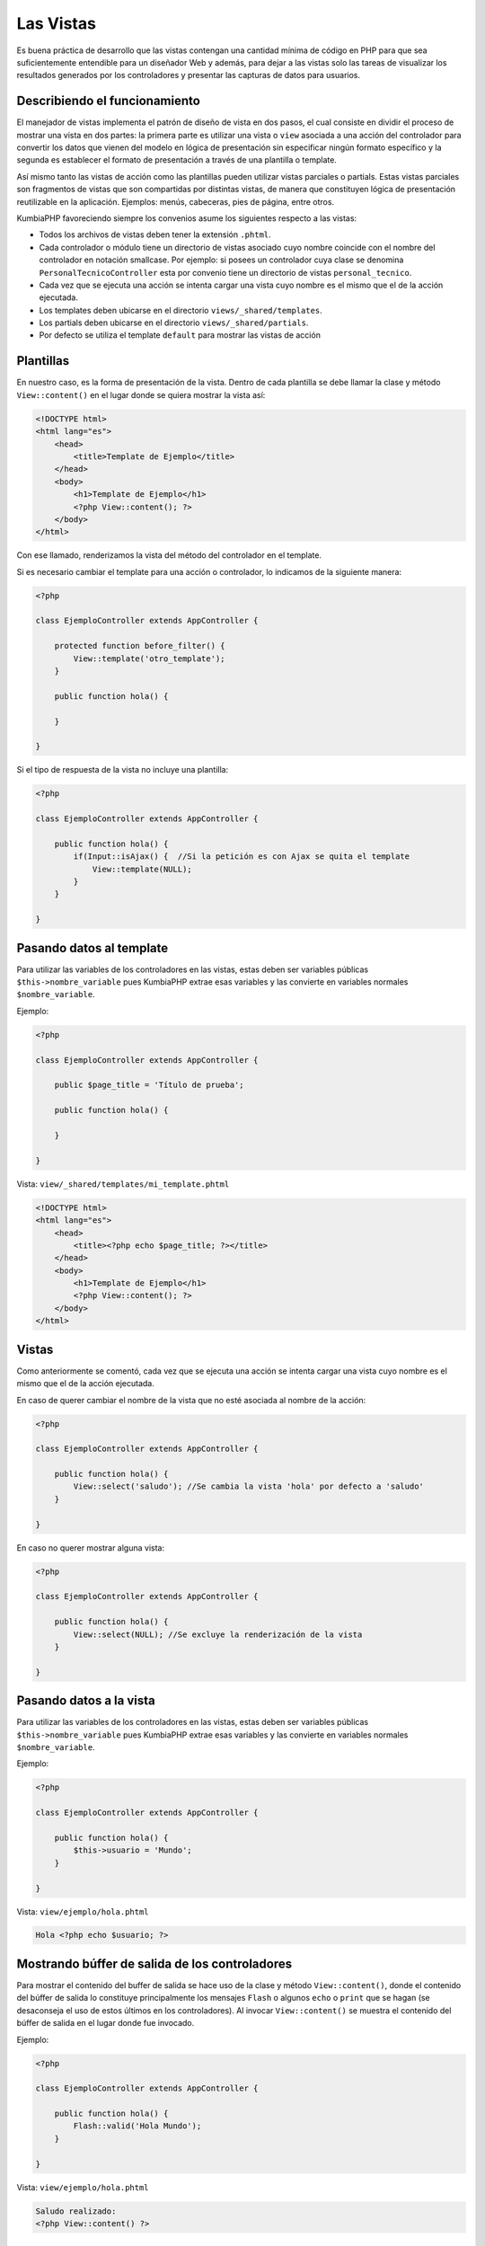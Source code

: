 ##########
Las Vistas
##########

Es buena práctica de desarrollo que las vistas contengan una cantidad mínima de código en PHP para 
que sea suficientemente entendible para un diseñador Web y además, para dejar a las vistas 
solo las tareas de visualizar los resultados generados por los controladores y presentar las 
capturas de datos para usuarios.

******************************
Describiendo el funcionamiento
******************************

El manejador de vistas implementa el patrón de diseño de vista en dos pasos, el cual consiste en 
dividir el proceso de mostrar una vista en dos partes: la primera parte es utilizar una vista 
o ``view`` asociada a una acción del controlador para convertir los datos que vienen del 
modelo en lógica de presentación sin especificar ningún formato específico y la segunda es establecer el 
formato de presentación a través de una plantilla o template.

Así mismo tanto las vistas de acción como las plantillas pueden utilizar vistas parciales o partials. 
Estas vistas parciales son fragmentos de vistas que son compartidas por distintas vistas, de manera 
que constituyen lógica de presentación reutilizable en la aplicación. Ejemplos: menús, cabeceras, 
pies de página, entre otros.

KumbiaPHP favoreciendo siempre los convenios asume los siguientes respecto a las vistas:

- Todos los archivos de vistas deben tener la extensión ``.phtml``.
- Cada controlador o módulo tiene un directorio de vistas asociado cuyo nombre coincide con el nombre del controlador en notación smallcase. Por ejemplo: si posees un controlador cuya clase se denomina ``PersonalTecnicoController`` esta por convenio tiene un directorio de vistas ``personal_tecnico``.
- Cada vez que se ejecuta una acción se intenta cargar una vista cuyo nombre es el mismo que el de la acción ejecutada.
- Los templates deben ubicarse en el directorio ``views/_shared/templates``.
- Los partials deben ubicarse en el directorio ``views/_shared/partials``.
- Por defecto se utiliza el template ``default`` para mostrar las vistas de acción

**********
Plantillas
**********

En nuestro caso, es la forma de presentación de la vista. Dentro de cada plantilla se debe 
llamar la clase y método ``View::content()`` en el lugar donde se quiera mostrar la vista así:

.. code-block:: php

    <!DOCTYPE html>
    <html lang="es">
        <head>   
            <title>Template de Ejemplo</title>     
        </head>
        <body>
            <h1>Template de Ejemplo</h1>
            <?php View::content(); ?>
        </body>
    </html>

Con ese llamado, renderizamos la vista del método del controlador en el template. 

Si es necesario cambiar el template para una acción o controlador, lo indicamos de la siguiente manera:

.. code-block:: php

    <?php
        
    class EjemploController extends AppController {

        protected function before_filter() {
            View::template('otro_template');
        }   

        public function hola() {
        
        }
            
    } 

Si el tipo de respuesta de la vista no incluye una plantilla:

.. code-block:: php

    <?php
    
    class EjemploController extends AppController {

        public function hola() {
            if(Input::isAjax() {  //Si la petición es con Ajax se quita el template                
                View::template(NULL);
            }   
        }
            
    } 

*************************
Pasando datos al template
*************************

Para utilizar las variables de los controladores en las vistas, estas deben ser variables 
públicas ``$this->nombre_variable`` pues KumbiaPHP extrae esas variables y las convierte en variables 
normales ``$nombre_variable``.

Ejemplo: 

.. code-block:: php

    <?php
    
    class EjemploController extends AppController {

        public $page_title = 'Título de prueba';

        public function hola() {
            
        }
            
    } 


Vista: ``view/_shared/templates/mi_template.phtml``

.. code-block:: php

    <!DOCTYPE html>
    <html lang="es">
        <head>   
            <title><?php echo $page_title; ?></title>     
        </head>
        <body>
            <h1>Template de Ejemplo</h1>
            <?php View::content(); ?>
        </body>
    </html>
 

******
Vistas
******

Como anteriormente se comentó, cada vez que se ejecuta una acción se intenta cargar una vista 
cuyo nombre es el mismo que el de la acción ejecutada.

En caso de querer cambiar el nombre de la vista que no esté asociada al nombre de la acción:

.. code-block:: php

    <?php
    
    class EjemploController extends AppController {

        public function hola() {
            View::select('saludo'); //Se cambia la vista 'hola' por defecto a 'saludo'
        }
            
    } 

En caso no querer mostrar alguna vista:

.. code-block:: php

    <?php
    
    class EjemploController extends AppController {

        public function hola() {
            View::select(NULL); //Se excluye la renderización de la vista
        }
            
    } 

************************
Pasando datos a la vista
************************

Para utilizar las variables de los controladores en las vistas, estas deben ser variables 
públicas ``$this->nombre_variable`` pues KumbiaPHP extrae esas variables y las convierte en variables 
normales ``$nombre_variable``. 

Ejemplo: 

.. code-block:: php

    <?php
    
    class EjemploController extends AppController {

        public function hola() {
            $this->usuario = 'Mundo';
        }
            
    } 


Vista: ``view/ejemplo/hola.phtml``

.. code-block:: php

    Hola <?php echo $usuario; ?>


***********************************************
Mostrando búffer de salida de los controladores
***********************************************

Para mostrar el contenido del buffer de salida se hace uso de la clase y método ``View::content()``, 
donde el contenido del búffer de salida lo constituye principalmente los mensajes
``Flash`` o algunos ``echo`` o ``print`` que se hagan (se desaconseja el uso de estos últimos 
en los controladores). Al invocar ``View::content()`` se muestra el contenido del búffer de salida en el 
lugar donde fue invocado.

Ejemplo: 

.. code-block:: php

    <?php
    
    class EjemploController extends AppController {

        public function hola() {
            Flash::valid('Hola Mundo');
        }
            
    } 


Vista: ``view/ejemplo/hola.phtml``

.. code-block:: php

    Saludo realizado:
    <?php View::content() ?>

******************************
Indicando el tipo de respuesta
******************************

Si el tipo de respuesta es un json, pdf, xls, etc podemos indicarlo de la siguiente manera sin incluir 
el template:

Ejemplo: 


Tomemos por ejemplo esta URL:

``http://www.example.com/reporte/clientes/listar/pdf/``

.. code-block:: php

    <?php
    
    class ClienteController extends AppController {

        public function listar($formato) {
            View::response($formato);
        }
            
    } 


Tomará la siguiente vista: ``view/reporte/clientes/listar.pdf.phtml``

********
Partials
********

Los partials o vistas parciales son fragmentos de vistas que son compartidas por distintas vistas, de 
manera que constituyen lógica de presentación reutilizable en la aplicación. Por lo general los partials 
son elementos como: menús, cabecera, pie de página, formularios, entre otros.

Los partials son ubicicados en la carpeta ``views/_shared/partials/`` y lo podemos agrupar por carpetas.

Ejemplo de un partial:

.. code-block:: php

    <h1>Partial de ejemplo</h1>

Partial: ``views/_shared/partials/ejemplo.phtml``

***********************
Utilizando los partials
***********************

Para utilizar un partial se debe invocar el método ``View::partial()`` indicando como argumento el partial 
deseado y la vista parcial se mostrará en el lugar donde se invocó.

Ejemplo: 

.. code-block:: php

    <!DOCTYPE html>
    <html lang="es">
        <head>   
            <title>Template de Ejemplo</title>   
        </head>
        <body>
            <h1>Template de Ejemplo</h1>

            <?php View::partial('ejemplo'); ?>

            <?php View::content(); ?>
        </body>
    </html>


Cabe destacar que los partial se pueden utilizar tanto en vistas de acción, templates e incluso dentro de otros partials.

****************************
Pasando datos a los partials
****************************

Para pasar datos a un partial, estos se deben indicar en un array asociativo donde cada clave con su 
correspondiente valor se cargarán como variables en el ámbito local del partial.

Ejemplo: 

.. code-block:: php

    <h1>Usuario: <?php echo $usuario ?></h1>

Partial: ``view/_shared/partials/usuario.phtml``

.. code-block:: php

    <?php View::partial('usuario', FALSE, array('usuario' => 'Ejemplo')) ?>
    
    <p>Este es un ejemplo </p>

Vista: ``views/ejemplo/prueba.phtml``

